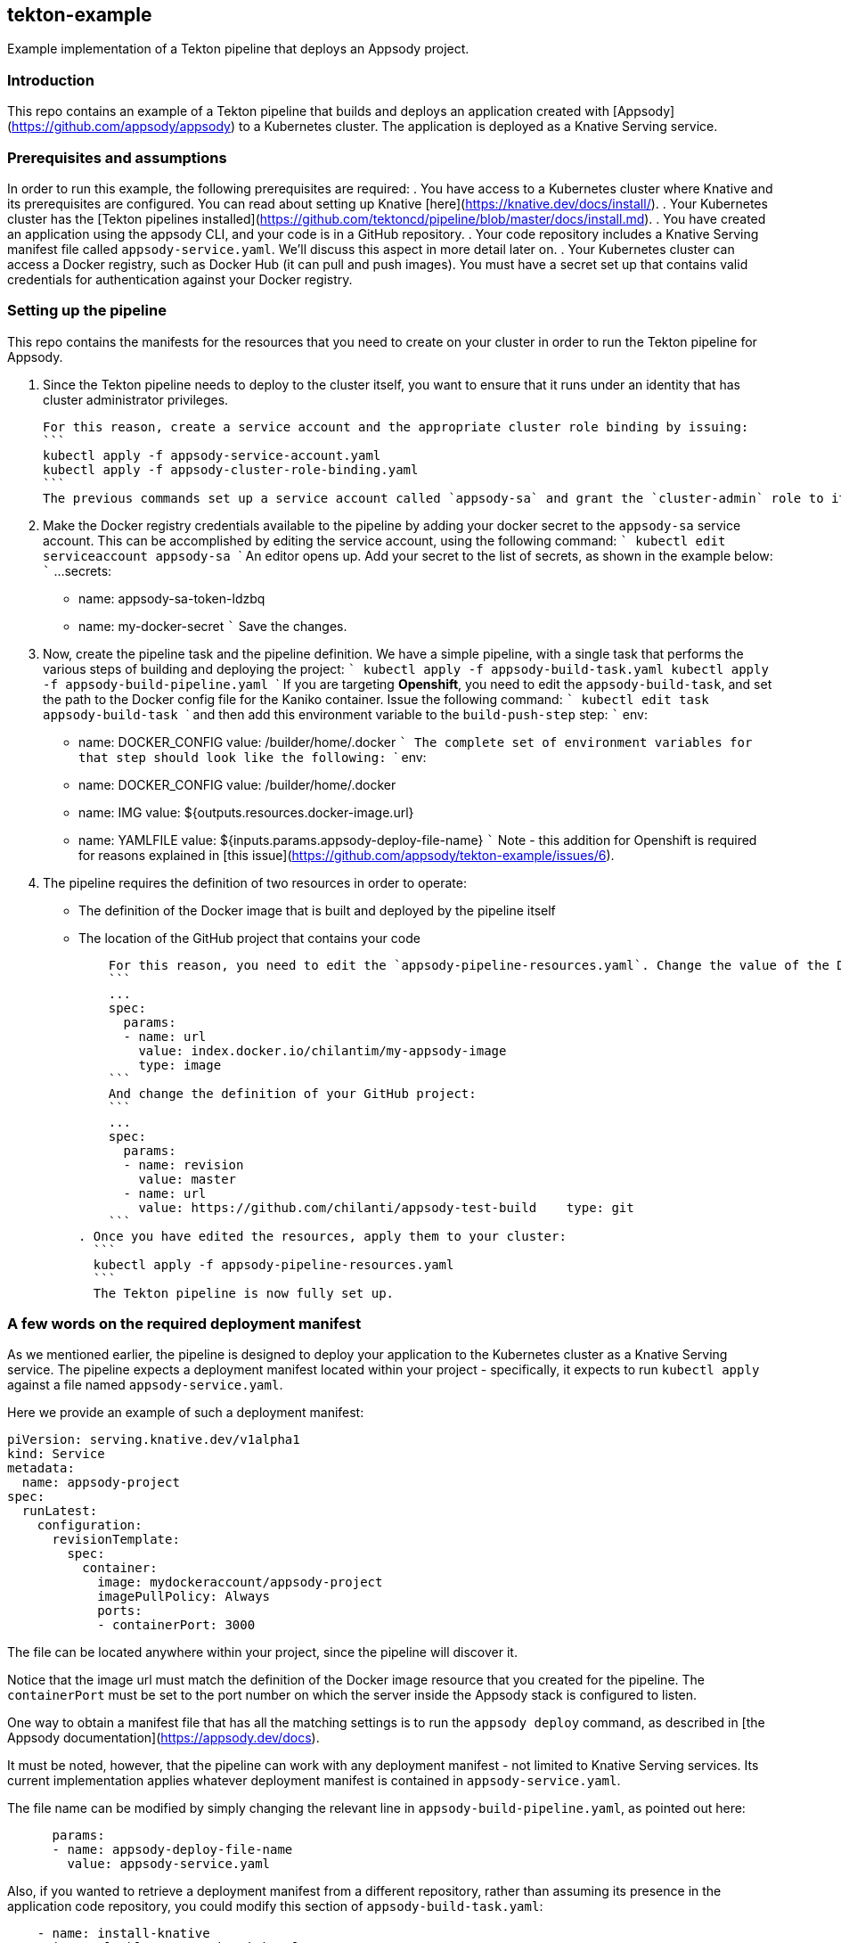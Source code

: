 == tekton-example
Example implementation of a Tekton pipeline that deploys an Appsody project.

=== Introduction
This repo contains an example of a Tekton pipeline that builds and deploys an application created with [Appsody](https://github.com/appsody/appsody) to a Kubernetes cluster. The application is deployed as a Knative Serving service. 

=== Prerequisites and assumptions
In order to run this example, the following prerequisites are required:
. You have access to a Kubernetes cluster where Knative and its prerequisites are configured. You can read about setting up Knative [here](https://knative.dev/docs/install/).
. Your Kubernetes cluster has the [Tekton pipelines installed](https://github.com/tektoncd/pipeline/blob/master/docs/install.md).
. You have created an application using the appsody CLI, and your code is in a GitHub repository.
. Your code repository includes a Knative Serving manifest file called `appsody-service.yaml`. We'll discuss this aspect in more detail later on.
. Your Kubernetes cluster can access a Docker registry, such as Docker Hub (it can pull and push images). You must have a secret set up that contains valid credentials for authentication against your Docker registry.

=== Setting up the pipeline
This repo contains the manifests for the resources that you need to create on your cluster in order to run the Tekton pipeline for Appsody.

. Since the Tekton pipeline needs to deploy to the cluster itself, you want to ensure that it runs under an identity that has cluster administrator privileges.

    For this reason, create a service account and the appropriate cluster role binding by issuing:
    ```
    kubectl apply -f appsody-service-account.yaml
    kubectl apply -f appsody-cluster-role-binding.yaml
    ```
    The previous commands set up a service account called `appsody-sa` and grant the `cluster-admin` role to it. The pipeline you are going to create uses this service account. 

. Make the Docker registry credentials available to the pipeline by adding your docker secret to the `appsody-sa` service account. This can be accomplished by editing the service account, using the following command:
    ```
    kubectl edit serviceaccount appsody-sa
    ```
    An editor opens up. Add your secret to the list of secrets, as shown in the example below: 
    ```
    ...
    secrets:
    - name: appsody-sa-token-ldzbq
    - name: my-docker-secret
    ```
    Save the changes. 

. Now, create the pipeline task and the pipeline definition. We have a simple pipeline, with a single task that performs the various steps of building and deploying the project:
    ```
    kubectl apply -f appsody-build-task.yaml
    kubectl apply -f appsody-build-pipeline.yaml
    ```
    If you are targeting **Openshift**, you need to edit the `appsody-build-task`, and set the path to the Docker config file for the Kaniko container. Issue the following command:
    ```
    kubectl edit task appsody-build-task
    ```
    and then add this environment variable to the `build-push-step` step:
    ```   
        env:
        - name: DOCKER_CONFIG
          value: /builder/home/.docker
    ``` 
    The complete set of environment variables for that step should look like the following:
    ```
        env:
        - name: DOCKER_CONFIG
          value: /builder/home/.docker
        - name: IMG
          value: ${outputs.resources.docker-image.url}
        - name: YAMLFILE
          value: ${inputs.params.appsody-deploy-file-name}
    ```
    Note - this addition for Openshift is required for reasons explained in [this issue](https://github.com/appsody/tekton-example/issues/6).

. The pipeline requires the definition of two resources in order to operate:
    * The definition of the Docker image that is built and deployed by the pipeline itself
    * The location of the GitHub project that contains your code

    For this reason, you need to edit the `appsody-pipeline-resources.yaml`. Change the value of the Docker image url to match your settings:
    ```
    ...
    spec:
      params:
      - name: url
        value: index.docker.io/chilantim/my-appsody-image
        type: image
    ```
    And change the definition of your GitHub project:
    ```
    ...
    spec:
      params:
      - name: revision
        value: master
      - name: url
        value: https://github.com/chilanti/appsody-test-build    type: git
    ```
. Once you have edited the resources, apply them to your cluster:
  ```
  kubectl apply -f appsody-pipeline-resources.yaml
  ```
  The Tekton pipeline is now fully set up.

=== A few words on the required deployment manifest
As we mentioned earlier, the pipeline is designed to deploy your application to the Kubernetes cluster as a Knative Serving service. The pipeline expects a deployment manifest located within your project - specifically, it expects to run `kubectl apply` against a file named `appsody-service.yaml`. 

Here we provide an example of such a deployment manifest:
```
piVersion: serving.knative.dev/v1alpha1
kind: Service
metadata:
  name: appsody-project
spec:
  runLatest:
    configuration:
      revisionTemplate:
        spec:
          container:
            image: mydockeraccount/appsody-project
            imagePullPolicy: Always
            ports:
            - containerPort: 3000

```
The file can be located anywhere within your project, since the pipeline will discover it. 

Notice that the image url must match the definition of the Docker image resource that you created for the pipeline. The `containerPort` must be set to the port number on which the server inside the Appsody stack is configured to listen.

One way to obtain a manifest file that has all the matching settings is to run the `appsody deploy` command, as described in [the Appsody documentation](https://appsody.dev/docs).

It must be noted, however, that the pipeline can work with any deployment manifest - not limited to Knative Serving services. Its current implementation applies whatever deployment manifest is contained in `appsody-service.yaml`. 

The file name can be modified by simply changing the relevant line in `appsody-build-pipeline.yaml`, as pointed out here:
```
      params:
      - name: appsody-deploy-file-name
        value: appsody-service.yaml
```
Also, if you wanted to retrieve a deployment manifest from a different repository, rather than assuming its presence in the application code repository, you could modify this section of `appsody-build-task.yaml`:
```
    - name: install-knative
      image: lachlanevenson/k8s-kubectl
      command: ['/bin/sh']
      args: ['-c', 'find /workspace/extracted -name ${YAMLFILE} -type f|xargs kubectl apply -f']
      env:
        - name: YAMLFILE
          value: ${inputs.params.appsody-deploy-file-name}
```
The implementation we have provided assumes the deployment manifest is in the `workspace\extracted` directory, which contains a clone of the source repository - but it could be adjusted to obtain that file from a different source. 

=== Running the pipeline manually
The execution of a Tekton pipeline can be triggered automatically by a webhook that you can define on your GitHub project. However, that requires your Kubernetes cluster to be accessible on a public internet endpoint. For this reason, we provided a manual trigger (or PipelineRun resource) that you can use to kick off the pipeline on your cluster.

Run the following command:
```
kubectl apply -f appsody-pipeline-run.yaml
```
You will observe the pipeline being executed on your cluster.
